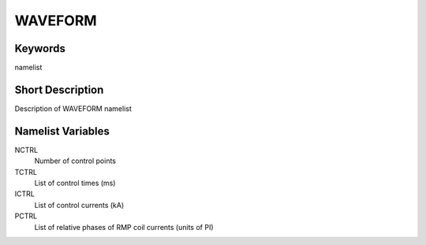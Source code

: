 WAVEFORM
========

Keywords
--------

namelist

Short Description
-----------------

Description of WAVEFORM namelist

Namelist Variables
------------------

NCTRL 
  Number of control points
TCTRL 
  List of control times (ms)
ICTRL 
  List of control currents (kA)
PCTRL 
  List of relative phases of RMP coil currents (units of PI)
